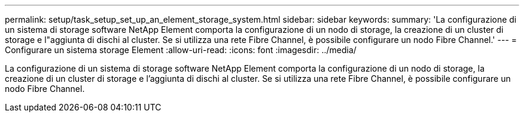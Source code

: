 ---
permalink: setup/task_setup_set_up_an_element_storage_system.html 
sidebar: sidebar 
keywords:  
summary: 'La configurazione di un sistema di storage software NetApp Element comporta la configurazione di un nodo di storage, la creazione di un cluster di storage e l"aggiunta di dischi al cluster. Se si utilizza una rete Fibre Channel, è possibile configurare un nodo Fibre Channel.' 
---
= Configurare un sistema storage Element
:allow-uri-read: 
:icons: font
:imagesdir: ../media/


[role="lead"]
La configurazione di un sistema di storage software NetApp Element comporta la configurazione di un nodo di storage, la creazione di un cluster di storage e l'aggiunta di dischi al cluster. Se si utilizza una rete Fibre Channel, è possibile configurare un nodo Fibre Channel.
